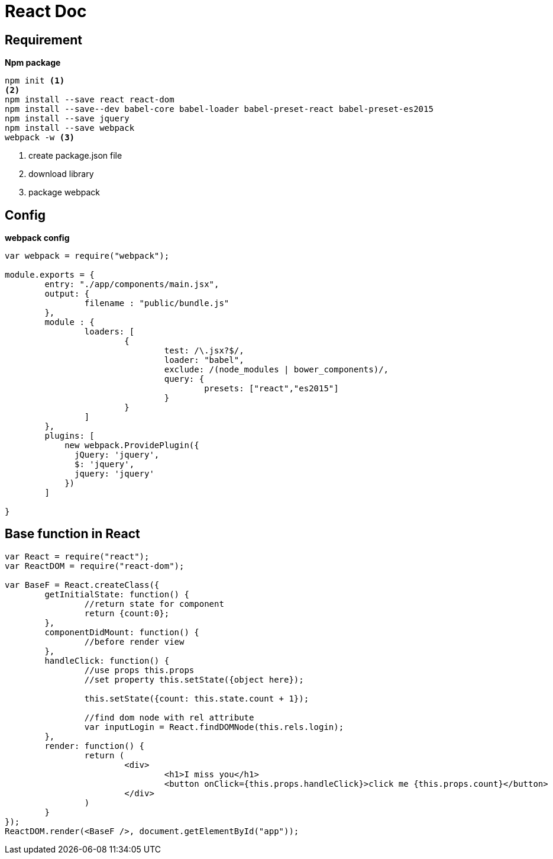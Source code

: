 = React Doc


== Requirement

*Npm package*

[source, code]
----
npm init <1>
<2>
npm install --save react react-dom
npm install --save--dev babel-core babel-loader babel-preset-react babel-preset-es2015
npm install --save jquery
npm install --save webpack
webpack -w <3>
----
<1> create package.json file
<2> download library
<3> package webpack

== Config

*webpack config*

[source, json]
----
var webpack = require("webpack");

module.exports = {
	entry: "./app/components/main.jsx",
	output: {
		filename : "public/bundle.js"
	},
	module : {
		loaders: [
			{
				test: /\.jsx?$/,
				loader: "babel",
				exclude: /(node_modules | bower_components)/,
				query: {
					presets: ["react","es2015"]
				}
			}
		]
	},
	plugins: [
	    new webpack.ProvidePlugin({
	      jQuery: 'jquery',
	      $: 'jquery',
	      jquery: 'jquery'
	    })
	]

}
----

== Base function in React

[source, js]
----
var React = require("react");
var ReactDOM = require("react-dom");

var BaseF = React.createClass({
	getInitialState: function() {
		//return state for component
		return {count:0};
	},
	componentDidMount: function() {
		//before render view
	},
	handleClick: function() {
		//use props this.props
		//set property this.setState({object here});

		this.setState({count: this.state.count + 1});

		//find dom node with rel attribute
		var inputLogin = React.findDOMNode(this.rels.login);
	},
	render: function() {
		return (
			<div>
				<h1>I miss you</h1>
				<button onClick={this.props.handleClick}>click me {this.props.count}</button>
			</div>
		)
	}
});
ReactDOM.render(<BaseF />, document.getElementById("app"));
----